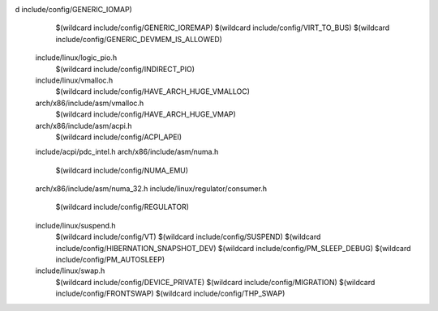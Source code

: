 d include/config/GENERIC_IOMAP) \
    $(wildcard include/config/GENERIC_IOREMAP) \
    $(wildcard include/config/VIRT_TO_BUS) \
    $(wildcard include/config/GENERIC_DEVMEM_IS_ALLOWED) \
  include/linux/logic_pio.h \
    $(wildcard include/config/INDIRECT_PIO) \
  include/linux/vmalloc.h \
    $(wildcard include/config/HAVE_ARCH_HUGE_VMALLOC) \
  arch/x86/include/asm/vmalloc.h \
    $(wildcard include/config/HAVE_ARCH_HUGE_VMAP) \
  arch/x86/include/asm/acpi.h \
    $(wildcard include/config/ACPI_APEI) \
  include/acpi/pdc_intel.h \
  arch/x86/include/asm/numa.h \
    $(wildcard include/config/NUMA_EMU) \
  arch/x86/include/asm/numa_32.h \
  include/linux/regulator/consumer.h \
    $(wildcard include/config/REGULATOR) \
  include/linux/suspend.h \
    $(wildcard include/config/VT) \
    $(wildcard include/config/SUSPEND) \
    $(wildcard include/config/HIBERNATION_SNAPSHOT_DEV) \
    $(wildcard include/config/PM_SLEEP_DEBUG) \
    $(wildcard include/config/PM_AUTOSLEEP) \
  include/linux/swap.h \
    $(wildcard include/config/DEVICE_PRIVATE) \
    $(wildcard include/config/MIGRATION) \
    $(wildcard include/config/FRONTSWAP) \
    $(wildcard include/config/THP_SWAP) \
  